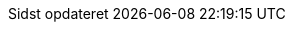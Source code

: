 // Danish translation, courtesy of Max Rydahl Andersen <manderse@redhat.com>, with updates from Morten Høfft <mhoefft@gbif.org>
:appendix-caption: Appendix
:appendix-refsig: {appendix-caption}
:caution-caption: Forsigtig
:chapter-signifier: Kapitel
:chapter-refsig: {chapter-signifier}
:example-caption: Eksempel
:figure-caption: Figur
:important-caption: Vigtig
:last-update-label: Sidst opdateret
ifdef::listing-caption[:listing-caption: List]
ifdef::manname-title[:manname-title: Navn]
:note-caption: Notat
:part-signifier: Del
:part-refsig: {part-signifier}
ifdef::preface-title[:preface-title: Forord]
:section-refsig: Sektion
:table-caption: Tabel
:tip-caption: Tips
:toc-title: Indholdsfortegnelse
:untitled-label: Unavngivet
:version-label: Version
:warning-caption: Advarsel
:nbsp: &#160;
